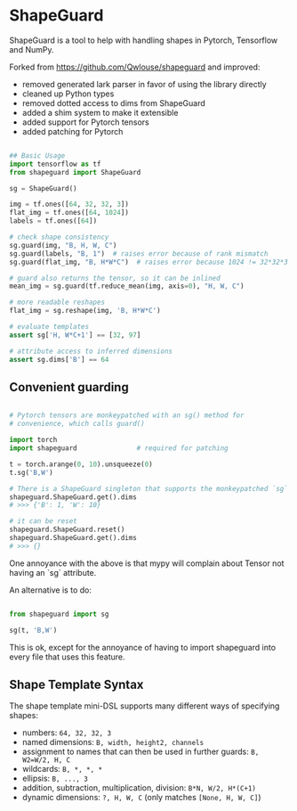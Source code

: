* ShapeGuard

ShapeGuard is a tool to help with handling shapes in Pytorch, Tensorflow and NumPy.

Forked from https://github.com/Qwlouse/shapeguard and improved:

- removed generated lark parser in favor of using the library directly
- cleaned up Python types
- removed dotted access to dims from ShapeGuard
- added a shim system to make it extensible
- added support for Pytorch tensors
- added patching for Pytorch

#+BEGIN_SRC python

## Basic Usage
import tensorflow as tf
from shapeguard import ShapeGuard

sg = ShapeGuard()

img = tf.ones([64, 32, 32, 3])
flat_img = tf.ones([64, 1024])
labels = tf.ones([64])

# check shape consistency
sg.guard(img, "B, H, W, C")
sg.guard(labels, "B, 1")  # raises error because of rank mismatch
sg.guard(flat_img, "B, H*W*C")  # raises error because 1024 != 32*32*3

# guard also returns the tensor, so it can be inlined
mean_img = sg.guard(tf.reduce_mean(img, axis=0), "H, W, C")

# more readable reshapes
flat_img = sg.reshape(img, 'B, H*W*C')

# evaluate templates
assert sg['H, W*C+1'] == [32, 97]

# attribute access to inferred dimensions
assert sg.dims['B'] == 64
#+END_SRC

** Convenient guarding

   #+BEGIN_SRC python

     # Pytorch tensors are monkeypatched with an sg() method for
     # convenience, which calls guard()

     import torch
     import shapeguard               # required for patching

     t = torch.arange(0, 10).unsqueeze(0)
     t.sg('B,W')

     # There is a ShapeGuard singleton that supports the monkeypatched `sg` method
     shapeguard.ShapeGuard.get().dims
     # >>> {'B': 1, 'W': 10}

     # it can be reset
     shapeguard.ShapeGuard.reset()
     shapeguard.ShapeGuard.get().dims
     # >>> {}

   #+END_SRC


   One annoyance with the above is that mypy will complain about
   Tensor not having an `sg` attribute.

   An alternative is to do:

   #+BEGIN_SRC python

     from shapeguard import sg

     sg(t, 'B,W')

   #+END_SRC

   This is ok, except for the annoyance of having to import shapeguard
   into every file that uses this feature.

** Shape Template Syntax
   The shape template mini-DSL supports many different ways of specifying shapes:

  - numbers: ~64, 32, 32, 3~
  - named dimensions: ~B, width, height2, channels~
  - assignment to names that can then be used in further guards: ~B, W2=W/2, H, C~
  - wildcards: ~B, *, *, *~
  - ellipsis: ~B, ..., 3~
  - addition, subtraction, multiplication, division: ~B*N, W/2, H*(C+1)~
  - dynamic dimensions: ~?, H, W, C~  (only matches ~[None, H, W, C]~)
